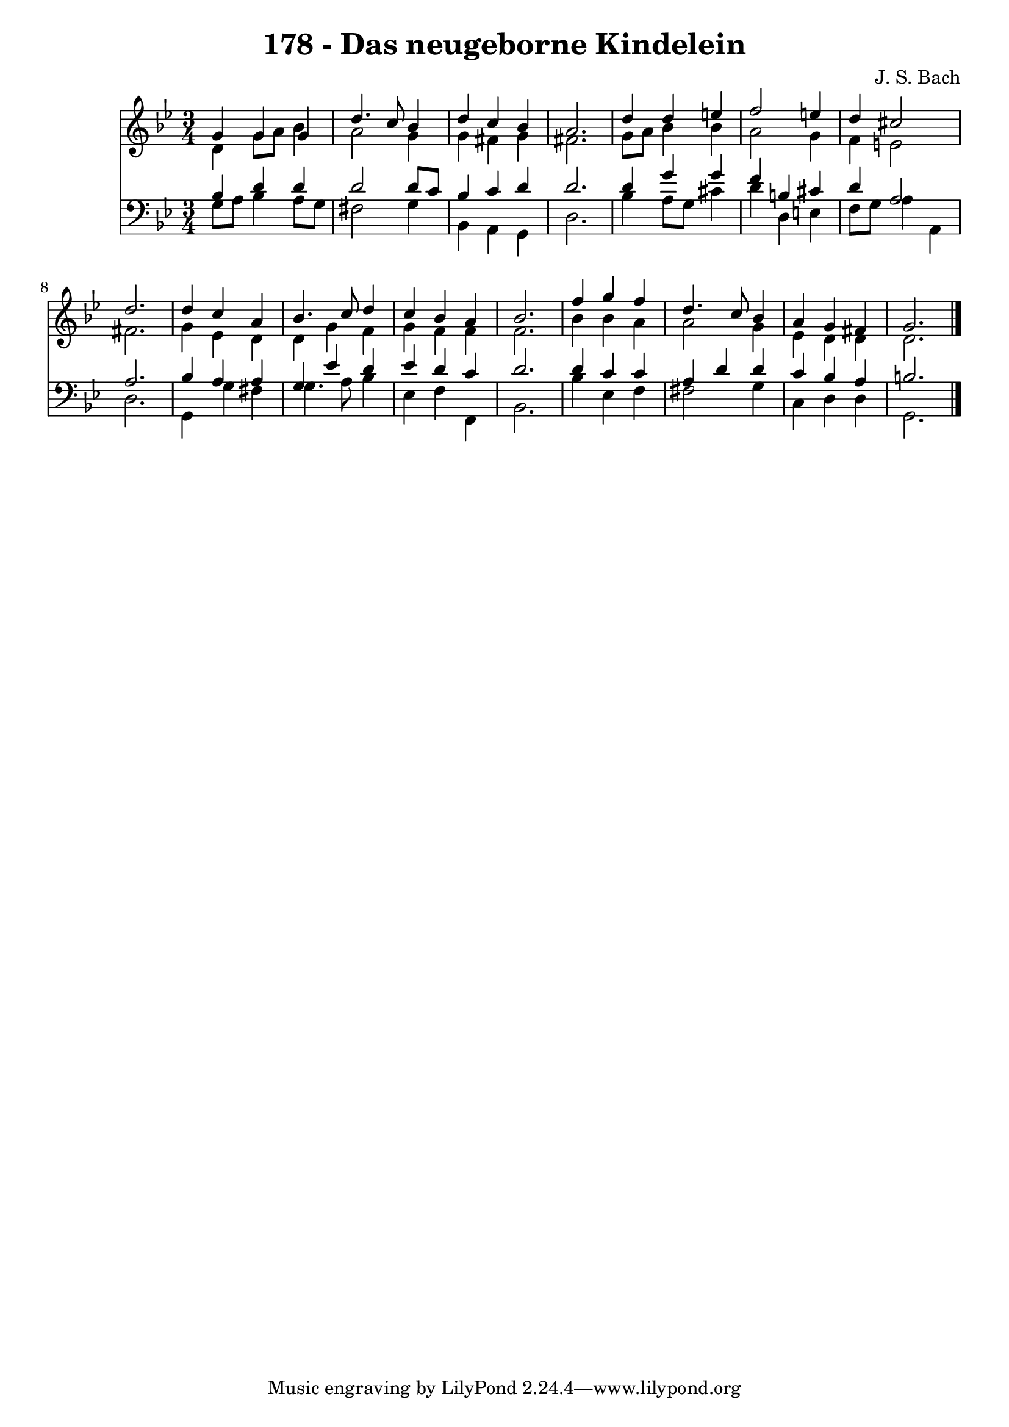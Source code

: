 \version "2.10.33"

\header {
  title = "178 - Das neugeborne Kindelein"
  composer = "J. S. Bach"
}


global = {
  \time 3/4
  \key g \minor
}


soprano = \relative c'' {
  g4 g4 g4 
  d'4. c8 bes4 
  d4 c4 bes4 
  a2. 
  d4 d4 e4   %5
  f2 e4 
  d4 cis2 
  d2. 
  d4 c4 a4 
  bes4. c8 d4   %10
  c4 bes4 a4 
  bes2. 
  f'4 g4 f4 
  d4. c8 bes4 
  a4 g4 fis4   %15
  g2. 
  
}

alto = \relative c' {
  d4 g8 a8 bes4 
  a2 g4 
  g4 fis4 g4 
  fis2. 
  g8 a8 bes4 bes4   %5
  a2 g4 
  f4 e2 
  fis2. 
  g4 ees4 d4 
  d4 g4 f4   %10
  g4 f4 f4 
  f2. 
  bes4 bes4 a4 
  a2 g4 
  ees4 d4 d4   %15
  d2. 
  
}

tenor = \relative c' {
  bes4 d4 d4 
  d2 d8 c8 
  bes4 c4 d4 
  d2. 
  d4 g4 g4   %5
  f4 b,4 cis4 
  d4 a2 
  a2. 
  bes4 a4 a4 
  g4 ees'4 d4   %10
  ees4 d4 c4 
  d2. 
  d4 c4 c4 
  a4 d4 d4 
  c4 bes4 a4   %15
  b2. 
  
}

baixo = \relative c' {
  g8 a8 bes4 a8 g8 
  fis2 g4 
  bes,4 a4 g4 
  d'2. 
  bes'4 a8 g8 cis4   %5
  d4 d,4 e4 
  f8 g8 a4 a,4 
  d2. 
  g,4 g'4 fis4 
  g4. a8 bes4   %10
  ees,4 f4 f,4 
  bes2. 
  bes'4 ees,4 f4 
  fis2 g4 
  c,4 d4 d4   %15
  g,2. 
  
}

\score {
  <<
    \new Staff {
      <<
        \global
        \new Voice = "1" { \voiceOne \soprano }
        \new Voice = "2" { \voiceTwo \alto }
      >>
    }
    \new Staff {
      <<
        \global
        \clef "bass"
        \new Voice = "1" {\voiceOne \tenor }
        \new Voice = "2" { \voiceTwo \baixo \bar "|."}
      >>
    }
  >>
}